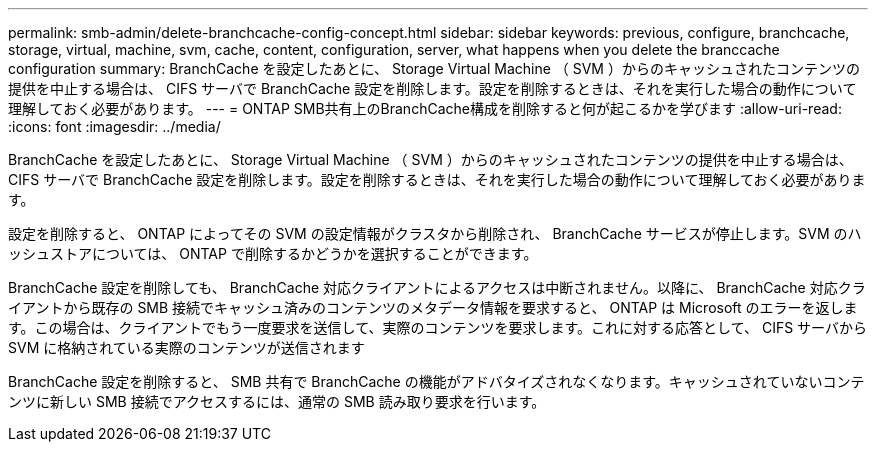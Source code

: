 ---
permalink: smb-admin/delete-branchcache-config-concept.html 
sidebar: sidebar 
keywords: previous, configure, branchcache, storage, virtual, machine, svm, cache, content, configuration, server, what happens when you delete the branccache configuration 
summary: BranchCache を設定したあとに、 Storage Virtual Machine （ SVM ）からのキャッシュされたコンテンツの提供を中止する場合は、 CIFS サーバで BranchCache 設定を削除します。設定を削除するときは、それを実行した場合の動作について理解しておく必要があります。 
---
= ONTAP SMB共有上のBranchCache構成を削除すると何が起こるかを学びます
:allow-uri-read: 
:icons: font
:imagesdir: ../media/


[role="lead"]
BranchCache を設定したあとに、 Storage Virtual Machine （ SVM ）からのキャッシュされたコンテンツの提供を中止する場合は、 CIFS サーバで BranchCache 設定を削除します。設定を削除するときは、それを実行した場合の動作について理解しておく必要があります。

設定を削除すると、 ONTAP によってその SVM の設定情報がクラスタから削除され、 BranchCache サービスが停止します。SVM のハッシュストアについては、 ONTAP で削除するかどうかを選択することができます。

BranchCache 設定を削除しても、 BranchCache 対応クライアントによるアクセスは中断されません。以降に、 BranchCache 対応クライアントから既存の SMB 接続でキャッシュ済みのコンテンツのメタデータ情報を要求すると、 ONTAP は Microsoft のエラーを返します。この場合は、クライアントでもう一度要求を送信して、実際のコンテンツを要求します。これに対する応答として、 CIFS サーバから SVM に格納されている実際のコンテンツが送信されます

BranchCache 設定を削除すると、 SMB 共有で BranchCache の機能がアドバタイズされなくなります。キャッシュされていないコンテンツに新しい SMB 接続でアクセスするには、通常の SMB 読み取り要求を行います。
